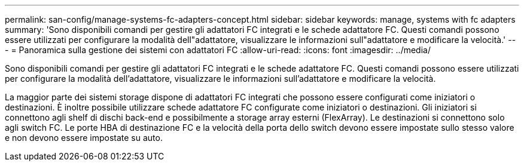 ---
permalink: san-config/manage-systems-fc-adapters-concept.html 
sidebar: sidebar 
keywords: manage, systems with fc adapters 
summary: 'Sono disponibili comandi per gestire gli adattatori FC integrati e le schede adattatore FC. Questi comandi possono essere utilizzati per configurare la modalità dell"adattatore, visualizzare le informazioni sull"adattatore e modificare la velocità.' 
---
= Panoramica sulla gestione dei sistemi con adattatori FC
:allow-uri-read: 
:icons: font
:imagesdir: ../media/


[role="lead"]
Sono disponibili comandi per gestire gli adattatori FC integrati e le schede adattatore FC. Questi comandi possono essere utilizzati per configurare la modalità dell'adattatore, visualizzare le informazioni sull'adattatore e modificare la velocità.

La maggior parte dei sistemi storage dispone di adattatori FC integrati che possono essere configurati come iniziatori o destinazioni. È inoltre possibile utilizzare schede adattatore FC configurate come iniziatori o destinazioni. Gli iniziatori si connettono agli shelf di dischi back-end e possibilmente a storage array esterni (FlexArray). Le destinazioni si connettono solo agli switch FC. Le porte HBA di destinazione FC e la velocità della porta dello switch devono essere impostate sullo stesso valore e non devono essere impostate su auto.
